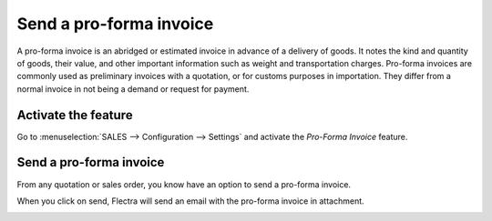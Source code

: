 ========================
Send a pro-forma invoice
========================

A pro-forma invoice is an abridged or estimated invoice in advance of a
delivery of goods. It notes the kind and quantity of goods, their value,
and other important information such as weight and transportation
charges. Pro-forma invoices are commonly used as preliminary invoices
with a quotation, or for customs purposes in importation. They differ
from a normal invoice in not being a demand or request for payment.

Activate the feature
====================

Go to :menuselection:`SALES --> Configuration --> Settings` and activate
the *Pro-Forma Invoice* feature.

.. image:: proforma/proforma01.png
    :align: center

Send a pro-forma invoice
========================

From any quotation or sales order, you know have an option to send a
pro-forma invoice.

.. image:: proforma/proforma02.png
    :align: center

When you click on send, Flectra will send an email with the pro-forma
invoice in attachment.

.. image:: proforma/proforma03.png
    :align: center
